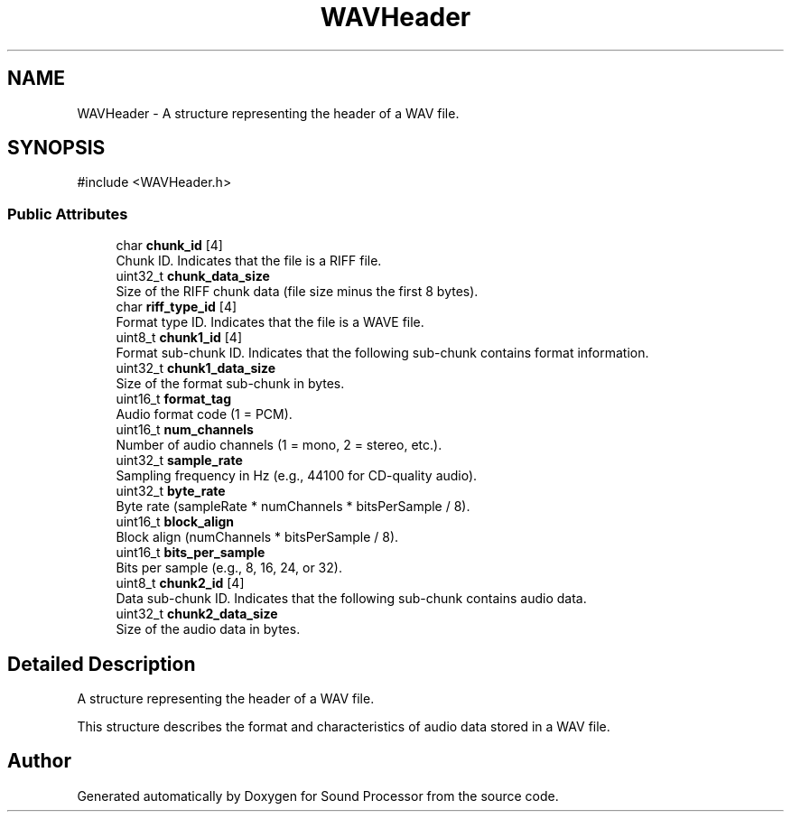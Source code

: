.TH "WAVHeader" 3 "Version 0.1" "Sound Processor" \" -*- nroff -*-
.ad l
.nh
.SH NAME
WAVHeader \- A structure representing the header of a WAV file\&.  

.SH SYNOPSIS
.br
.PP
.PP
\fR#include <WAVHeader\&.h>\fP
.SS "Public Attributes"

.in +1c
.ti -1c
.RI "char \fBchunk_id\fP [4]"
.br
.RI "Chunk ID\&. Indicates that the file is a RIFF file\&. "
.ti -1c
.RI "uint32_t \fBchunk_data_size\fP"
.br
.RI "Size of the RIFF chunk data (file size minus the first 8 bytes)\&. "
.ti -1c
.RI "char \fBriff_type_id\fP [4]"
.br
.RI "Format type ID\&. Indicates that the file is a WAVE file\&. "
.ti -1c
.RI "uint8_t \fBchunk1_id\fP [4]"
.br
.RI "Format sub-chunk ID\&. Indicates that the following sub-chunk contains format information\&. "
.ti -1c
.RI "uint32_t \fBchunk1_data_size\fP"
.br
.RI "Size of the format sub-chunk in bytes\&. "
.ti -1c
.RI "uint16_t \fBformat_tag\fP"
.br
.RI "Audio format code (1 = PCM)\&. "
.ti -1c
.RI "uint16_t \fBnum_channels\fP"
.br
.RI "Number of audio channels (1 = mono, 2 = stereo, etc\&.)\&. "
.ti -1c
.RI "uint32_t \fBsample_rate\fP"
.br
.RI "Sampling frequency in Hz (e\&.g\&., 44100 for CD-quality audio)\&. "
.ti -1c
.RI "uint32_t \fBbyte_rate\fP"
.br
.RI "Byte rate (sampleRate * numChannels * bitsPerSample / 8)\&. "
.ti -1c
.RI "uint16_t \fBblock_align\fP"
.br
.RI "Block align (numChannels * bitsPerSample / 8)\&. "
.ti -1c
.RI "uint16_t \fBbits_per_sample\fP"
.br
.RI "Bits per sample (e\&.g\&., 8, 16, 24, or 32)\&. "
.ti -1c
.RI "uint8_t \fBchunk2_id\fP [4]"
.br
.RI "Data sub-chunk ID\&. Indicates that the following sub-chunk contains audio data\&. "
.ti -1c
.RI "uint32_t \fBchunk2_data_size\fP"
.br
.RI "Size of the audio data in bytes\&. "
.in -1c
.SH "Detailed Description"
.PP 
A structure representing the header of a WAV file\&. 

This structure describes the format and characteristics of audio data stored in a WAV file\&. 

.SH "Author"
.PP 
Generated automatically by Doxygen for Sound Processor from the source code\&.
